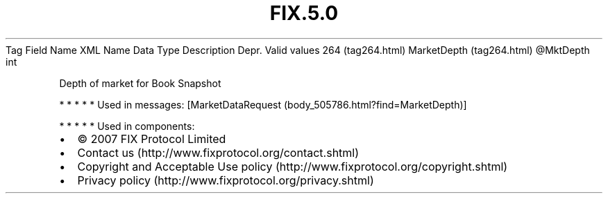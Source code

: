 .TH FIX.5.0 "" "" "Tag #264"
Tag
Field Name
XML Name
Data Type
Description
Depr.
Valid values
264 (tag264.html)
MarketDepth (tag264.html)
\@MktDepth
int
.PP
Depth of market for Book Snapshot
.PP
   *   *   *   *   *
Used in messages:
[MarketDataRequest (body_505786.html?find=MarketDepth)]
.PP
   *   *   *   *   *
Used in components:

.PD 0
.P
.PD

.PP
.PP
.IP \[bu] 2
© 2007 FIX Protocol Limited
.IP \[bu] 2
Contact us (http://www.fixprotocol.org/contact.shtml)
.IP \[bu] 2
Copyright and Acceptable Use policy (http://www.fixprotocol.org/copyright.shtml)
.IP \[bu] 2
Privacy policy (http://www.fixprotocol.org/privacy.shtml)
